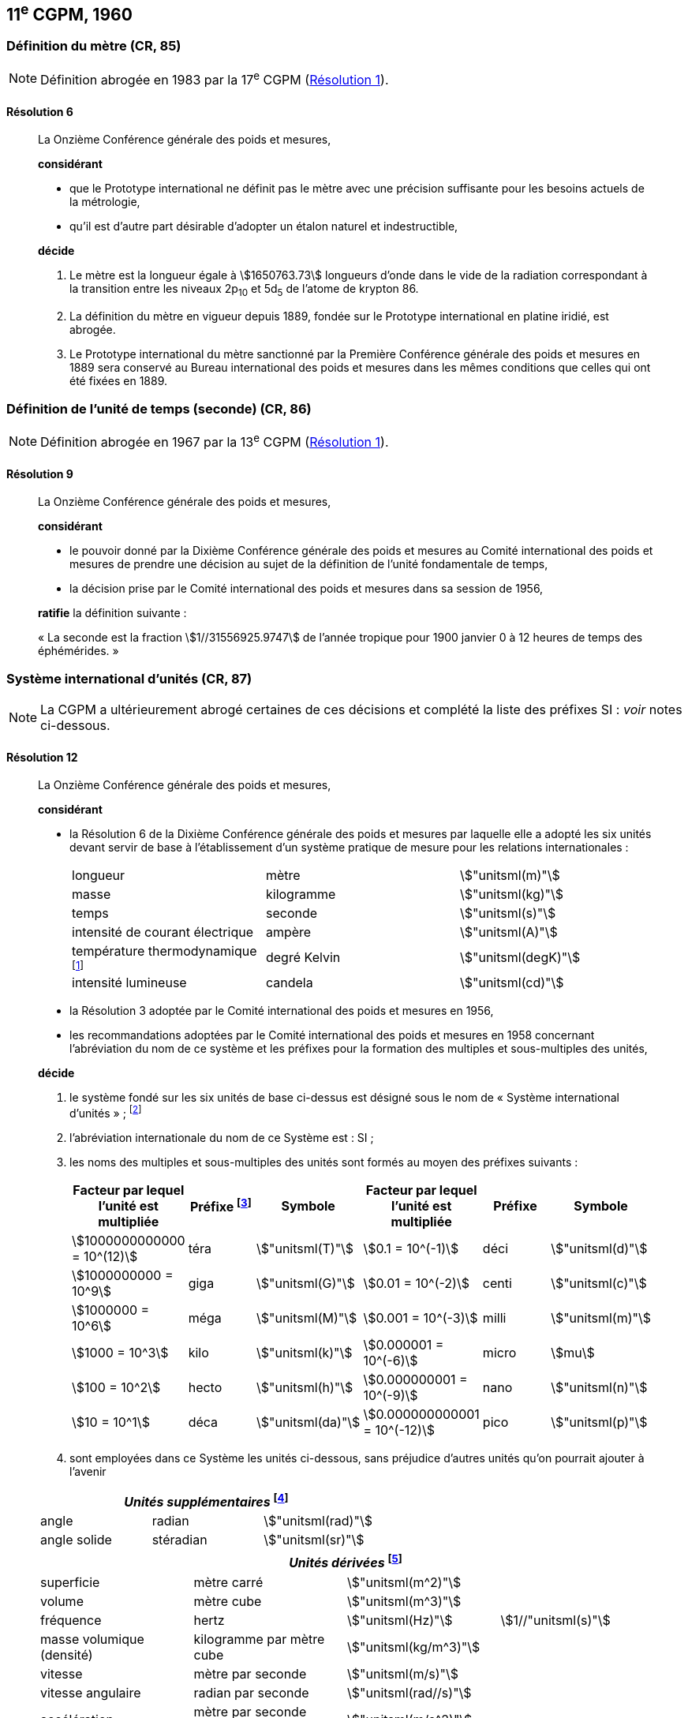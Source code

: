 [[cgpm11e1960]]
== 11^e^ CGPM, 1960

[[cgpm11e1960r6]]
=== Définition du mètre (CR, 85)

NOTE: Définition abrogée en 1983 par la 17^e^ CGPM (<<cgpm17e1983r1r1,Résolution 1>>).

[[cgpm11e1960r6r6]]
==== Résolution 6
____

La Onzième Conférence générale des poids et mesures,

*considérant*

* que le Prototype international ne définit pas le mètre avec une précision suffisante pour les
besoins actuels de la métrologie,
* qu’il est d’autre part désirable d’adopter un étalon naturel et indestructible,

*décide*
(((mètre (m),prototype international)))

. Le mètre est la ((longueur)) égale à stem:[1650763.73] longueurs d’onde dans le vide de la radiation
correspondant à la transition entre les niveaux 2p~10~ et 5d~5~ de l’atome de krypton 86.

. La définition du mètre en vigueur depuis 1889, fondée sur le Prototype international en
platine iridié, est abrogée.

. Le Prototype international du mètre sanctionné par la Première Conférence générale des
poids et mesures en 1889 sera conservé au Bureau international des poids et mesures dans
les mêmes conditions que celles qui ont été fixées en 1889.
____


[[cgpm11e1960r9]]
=== Définition de l’unité de temps (seconde) (CR, 86)(((seconde)))

NOTE: Définition abrogée en 1967 par la 13^e^ CGPM (<<cgpm13e1968r1r1,Résolution 1>>).

[[cgpm11e1960r9r9]]
==== Résolution 9
____

La Onzième Conférence générale des poids et mesures,

*considérant*

* le pouvoir donné par la Dixième Conférence générale des poids et mesures au Comité
international des poids et mesures de prendre une décision au sujet de la définition de l’unité
fondamentale de temps,
* la décision prise par le Comité international des poids et mesures dans sa session de 1956,

*ratifie* la définition suivante{nbsp}:

«{nbsp}La seconde est la fraction stem:[1//31556925.9747] de l’année tropique pour 1900 janvier 0 à
12 heures de temps des éphémérides.{nbsp}»
____



[[cgpm11e1960r12]]
=== Système international d’unités (CR, 87)(((préfixes SI)))

NOTE: La CGPM a ultérieurement abrogé
certaines de ces décisions et complété la liste des
préfixes SI{nbsp}: _voir_ notes
ci-dessous.

[[cgpm11e1960r12r12]]
==== Résolution 12
____

La Onzième Conférence générale des poids et mesures,
(((unité(s),de base)))(((unité(s),multiples et sous-multiples des)))

*considérant*

* la Résolution 6 de la Dixième Conférence générale des poids et mesures par laquelle elle a
adopté les six unités devant servir de base à l’établissement d’un système pratique de mesure
pour les relations internationales{nbsp}:
+
--
[cols="3",options="unnumbered"]
|===
| longueur | mètre | stem:["unitsml(m)"]
| ((masse)) | ((kilogramme)) | stem:["unitsml(kg)"]
| temps | ((seconde)) | stem:["unitsml(s)"]
| intensité de ((courant électrique)) | ampère(((ampère (stem:["unitsml(A)"])))) | stem:["unitsml(A)"]
| température thermodynamique footnote:[Le nom et symbole de l’unité de température thermodynamique ont été modifiés par la 13^e^ CGPM en 1967 (<<cgpm13e1968r3r3,Résolution 3>>).] | degré Kelvin(((kelvin (stem:["unitsml(K)"]))))(((degré kelvin))) | stem:["unitsml(degK)"]
| ((intensité lumineuse)) | candela(((candela (stem:["unitsml(cd)"])))) | stem:["unitsml(cd)"]
|===
--

* la Résolution 3 adoptée par le Comité international des poids et mesures en 1956,
((("multiples et sous-multiples, préfixes")))

* les recommandations adoptées par le Comité international des poids et mesures en 1958
concernant l’abréviation du nom de ce système et les préfixes pour la formation des multiples et
sous-multiples des unités,

*décide*

. le système fondé sur les six unités de base ci-dessus est désigné sous le nom de «{nbsp}Système international d’unités{nbsp}»{nbsp}; footnote:[Une septième unité de base, la mole, fut adoptée par la 14^e^ CGPM en 1971 (<<cgpm14e1971r3r3,Résolution 3>>).]

. l’abréviation internationale du nom de ce Système est{nbsp}: SI{nbsp};

. les noms des multiples et sous-multiples des unités sont formés au moyen des préfixes
suivants{nbsp}:
+
--
[cols=">,^,^,>,^,^",options="header,unnumbered"]
|===
^| Facteur par lequel l’unité est multipliée | Préfixe footnote:[D’autres préfixes furent adoptés par la 12^e^ CGPM en 1964 (<<cgpm12e1964r8r8,Résolution 8>>), par la 15^e^ CGPM en 1975 (<<cgpm15e1975r10r10,Résolution 10>>) et par la 19^e^ CGPM en 1991 (<<cgpm19e1991r4r4,Résolution 4>>). ] | Symbole ^| Facteur par lequel l’unité est multipliée | Préfixe | Symbole

| stem:[1000000000000 = 10^(12)] | téra | stem:["unitsml(T)"] | stem:[0.1 = 10^(-1)] | déci | stem:["unitsml(d)"]
| stem:[1000000000 = 10^9] | giga | stem:["unitsml(G)"] | stem:[0.01 = 10^(-2)] | centi | stem:["unitsml(c)"]
| stem:[1000000 = 10^6] | méga | stem:["unitsml(M)"] | stem:[0.001 = 10^(-3)] | milli | stem:["unitsml(m)"]
| stem:[1000 = 10^3] | kilo | stem:["unitsml(k)"] | stem:[0.000001 = 10^(-6)] | micro | stem:[mu]
| stem:[100 = 10^2] | hecto | stem:["unitsml(h)"] | stem:[0.000000001 = 10^(-9)] | nano | stem:["unitsml(n)"]
| stem:[10 = 10^1] | déca | stem:["unitsml(da)"] | stem:[0.000000000001 = 10^(-12)] | pico | stem:["unitsml(p)"]
|===

--

. sont employées dans ce Système les unités ci-dessous, sans préjudice d’autres unités qu’on
pourrait ajouter à l’avenir

[cols="3",options="unnumbered"]
|===
3+h| _Unités supplémentaires_ (((unité(s),supplémentaires))) footnote:[La 20^e^ CGPM a abrogé en 1995 la classe des unités supplémentaires dans le SI (<<cgpm20e1995r8r8,Résolution 8>>). Ces unités sont maintenant considérées comme des unités dérivées.]

| angle(((angle))) | radian(((radian (stem:["unitsml(rad)"])))) | stem:["unitsml(rad)"]
| angle solide | stéradian(((stéradian (sr)))) | stem:["unitsml(sr)"]
|===

[cols="4",options="unnumbered"]
|===
4+h| _Unités dérivées_ footnote:[La 13^e^ CGPM en 1967 (<<cgpm13e1967r6r6,Résolution 6>>) a ajouté d’autres unités à cette liste d’unités
dérivées, qui, en principe, n’est pas limitative.]

| superficie | mètre carré | stem:["unitsml(m^2)"] |
| volume | mètre cube | stem:["unitsml(m^3)"] |
| fréquence | hertz(((hertz (stem:["unitsml(Hz)"])))) | stem:["unitsml(Hz)"] | stem:[1//"unitsml(s)"]
| ((masse)) volumique (densité) | ((kilogramme)) par mètre cube | stem:["unitsml(kg/m^3)"] |
| vitesse | mètre par ((seconde)) | stem:["unitsml(m/s)"] |
| vitesse angulaire | radian(((radian (stem:["unitsml(rad)"])))) par seconde | stem:["unitsml(rad//s)"] |
| accélération | mètre par seconde carrée | stem:["unitsml(m/s^2)"] |
| accélération angulaire | radian(((radian (stem:["unitsml(rad)"])))) par seconde carrée | stem:["unitsml(rad/s^2)"] |
| force | newton(((newton (stem:["unitsml(N)"])))) | stem:["unitsml(N)"] | stem:["unitsml(kg)" * "unitsml(m/s^2)"]
| pression (tension mécanique) | newton par mètre carré | stem:["unitsml(N/m^2)"] |
| viscosité cinématique (((viscosité,cinématique (stokes)))) | mètre carré par seconde | stem:["unitsml(m^2/s)"] |
| viscosité dynamique (((viscosité,dynamique (poise)))) | newton-seconde par mètre carré | stem:["unitsml(N)" * "unitsml(s//m^2)"] |
| travail, énergie, quantité de chaleur | joule(((joule (stem:["unitsml(J)"])))) | stem:["unitsml(J)"] | stem:["unitsml(N*m)"]
| puissance | watt (((watt (stem:["unitsml(W)"])))) | stem:["unitsml(W)"] | stem:["unitsml(J/s)"]
| quantité d’électricité | coulomb(((coulomb (stem:["unitsml(C)"])))) | stem:["unitsml(C)"] | stem:["unitsml(A*s)"]
| tension électrique, différence de potentiel, force électromotrice | volt(((volt (stem:["unitsml(V)"])))) | stem:["unitsml(V)"] | stem:["unitsml(W/A)"]
| intensité de champ électrique | volt par mètre | stem:["unitsml(V/m)"] |
| résistance électrique | ohm(((ohm (stem:["unitsml(Ohm)"])))) | stem:["unitsml(Ohm)"] | stem:["unitsml(V/A)"]
| capacité électrique | farad(((farad (stem:["unitsml(F)"])))) | stem:["unitsml(F)"] | stem:["unitsml(A)" * "unitsml(s//V)"]
| flux d’induction magnétique | weber(((weber (stem:["unitsml(Wb)"])))) | stem:["unitsml(Wb)"] | stem:["unitsml(V*s)"]
| inductance | henry(((henry (stem:["unitsml(H)"])))) | stem:["unitsml(H)"] | stem:["unitsml(V)" * "unitsml(s/A)"]
| induction magnétique | tesla(((tesla (stem:["unitsml(T)"])))) | stem:["unitsml(T)"] | stem:["unitsml(Wb/m^2)"]
| intensité de champ magnétique | ampère par mètre | stem:["unitsml(A/m)"] |
| force magnétomotrice | ampère(((ampère (stem:["unitsml(A)"])))) | stem:["unitsml(A)"] |
| flux lumineux | lumen(((lumen (stem:["unitsml(lm)"])))) | stem:["unitsml(lm)"] | stem:["unitsml(cd*sr)"]
| luminance | candela par mètre carré | stem:["unitsml(cd//m^2)"] |
| éclairement | lux(((lux (stem:["unitsml(lx)"])))) | stem:["unitsml(lx)"] | stem:["unitsml(lm//m^2)"]
|===
____



[[cgpm11e1960r13]]
=== Décimètre cube et litre (CR, 88)

[[cgpm11e1960r13r13]]
==== Résolution 13 (((litre (stem:["unitsml(L)"] ou stem:["unitsml(l)"]))))
____

La Onzième Conférence générale des poids et mesures,

*considérant*

* que le décimètre cube et le litre sont inégaux et diffèrent d’environ 28 millionièmes,
* que les déterminations de grandeurs physiques impliquant des mesures de volume ont une
précision de plus en plus élevée, aggravant par là les conséquences d’une confusion possible
entre le décimètre cube et le litre,

*invite* le Comité international des poids et mesures à mettre ce problème à l’étude et à
présenter ses conclusions à la Douzième Conférence générale.
____
